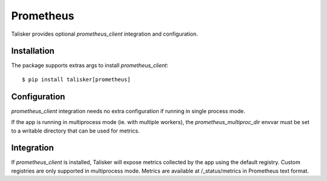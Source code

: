 .. highlight:: python


==========
Prometheus
==========

Talisker provides optional `prometheus_client` integration and configuration.


Installation
------------

The package supports extras args to install `prometheus_client`::

    $ pip install talisker[prometheus]

Configuration
-------------

`prometheus_client` integration needs no extra configuration if running
in single process mode.

If the app is running in multiprocess mode (ie. with multiple workers), the
`prometheus_multiproc_dir` envvar must be set to a writable directory that can be used
for metrics.

Integration
-----------

If `prometheus_client` is installed, Talisker will expose metrics collected by the
app using the default registry. Custom registries are only supported in multiprocess mode.
Metrics are available at /_status/metrics in Prometheus text format.
